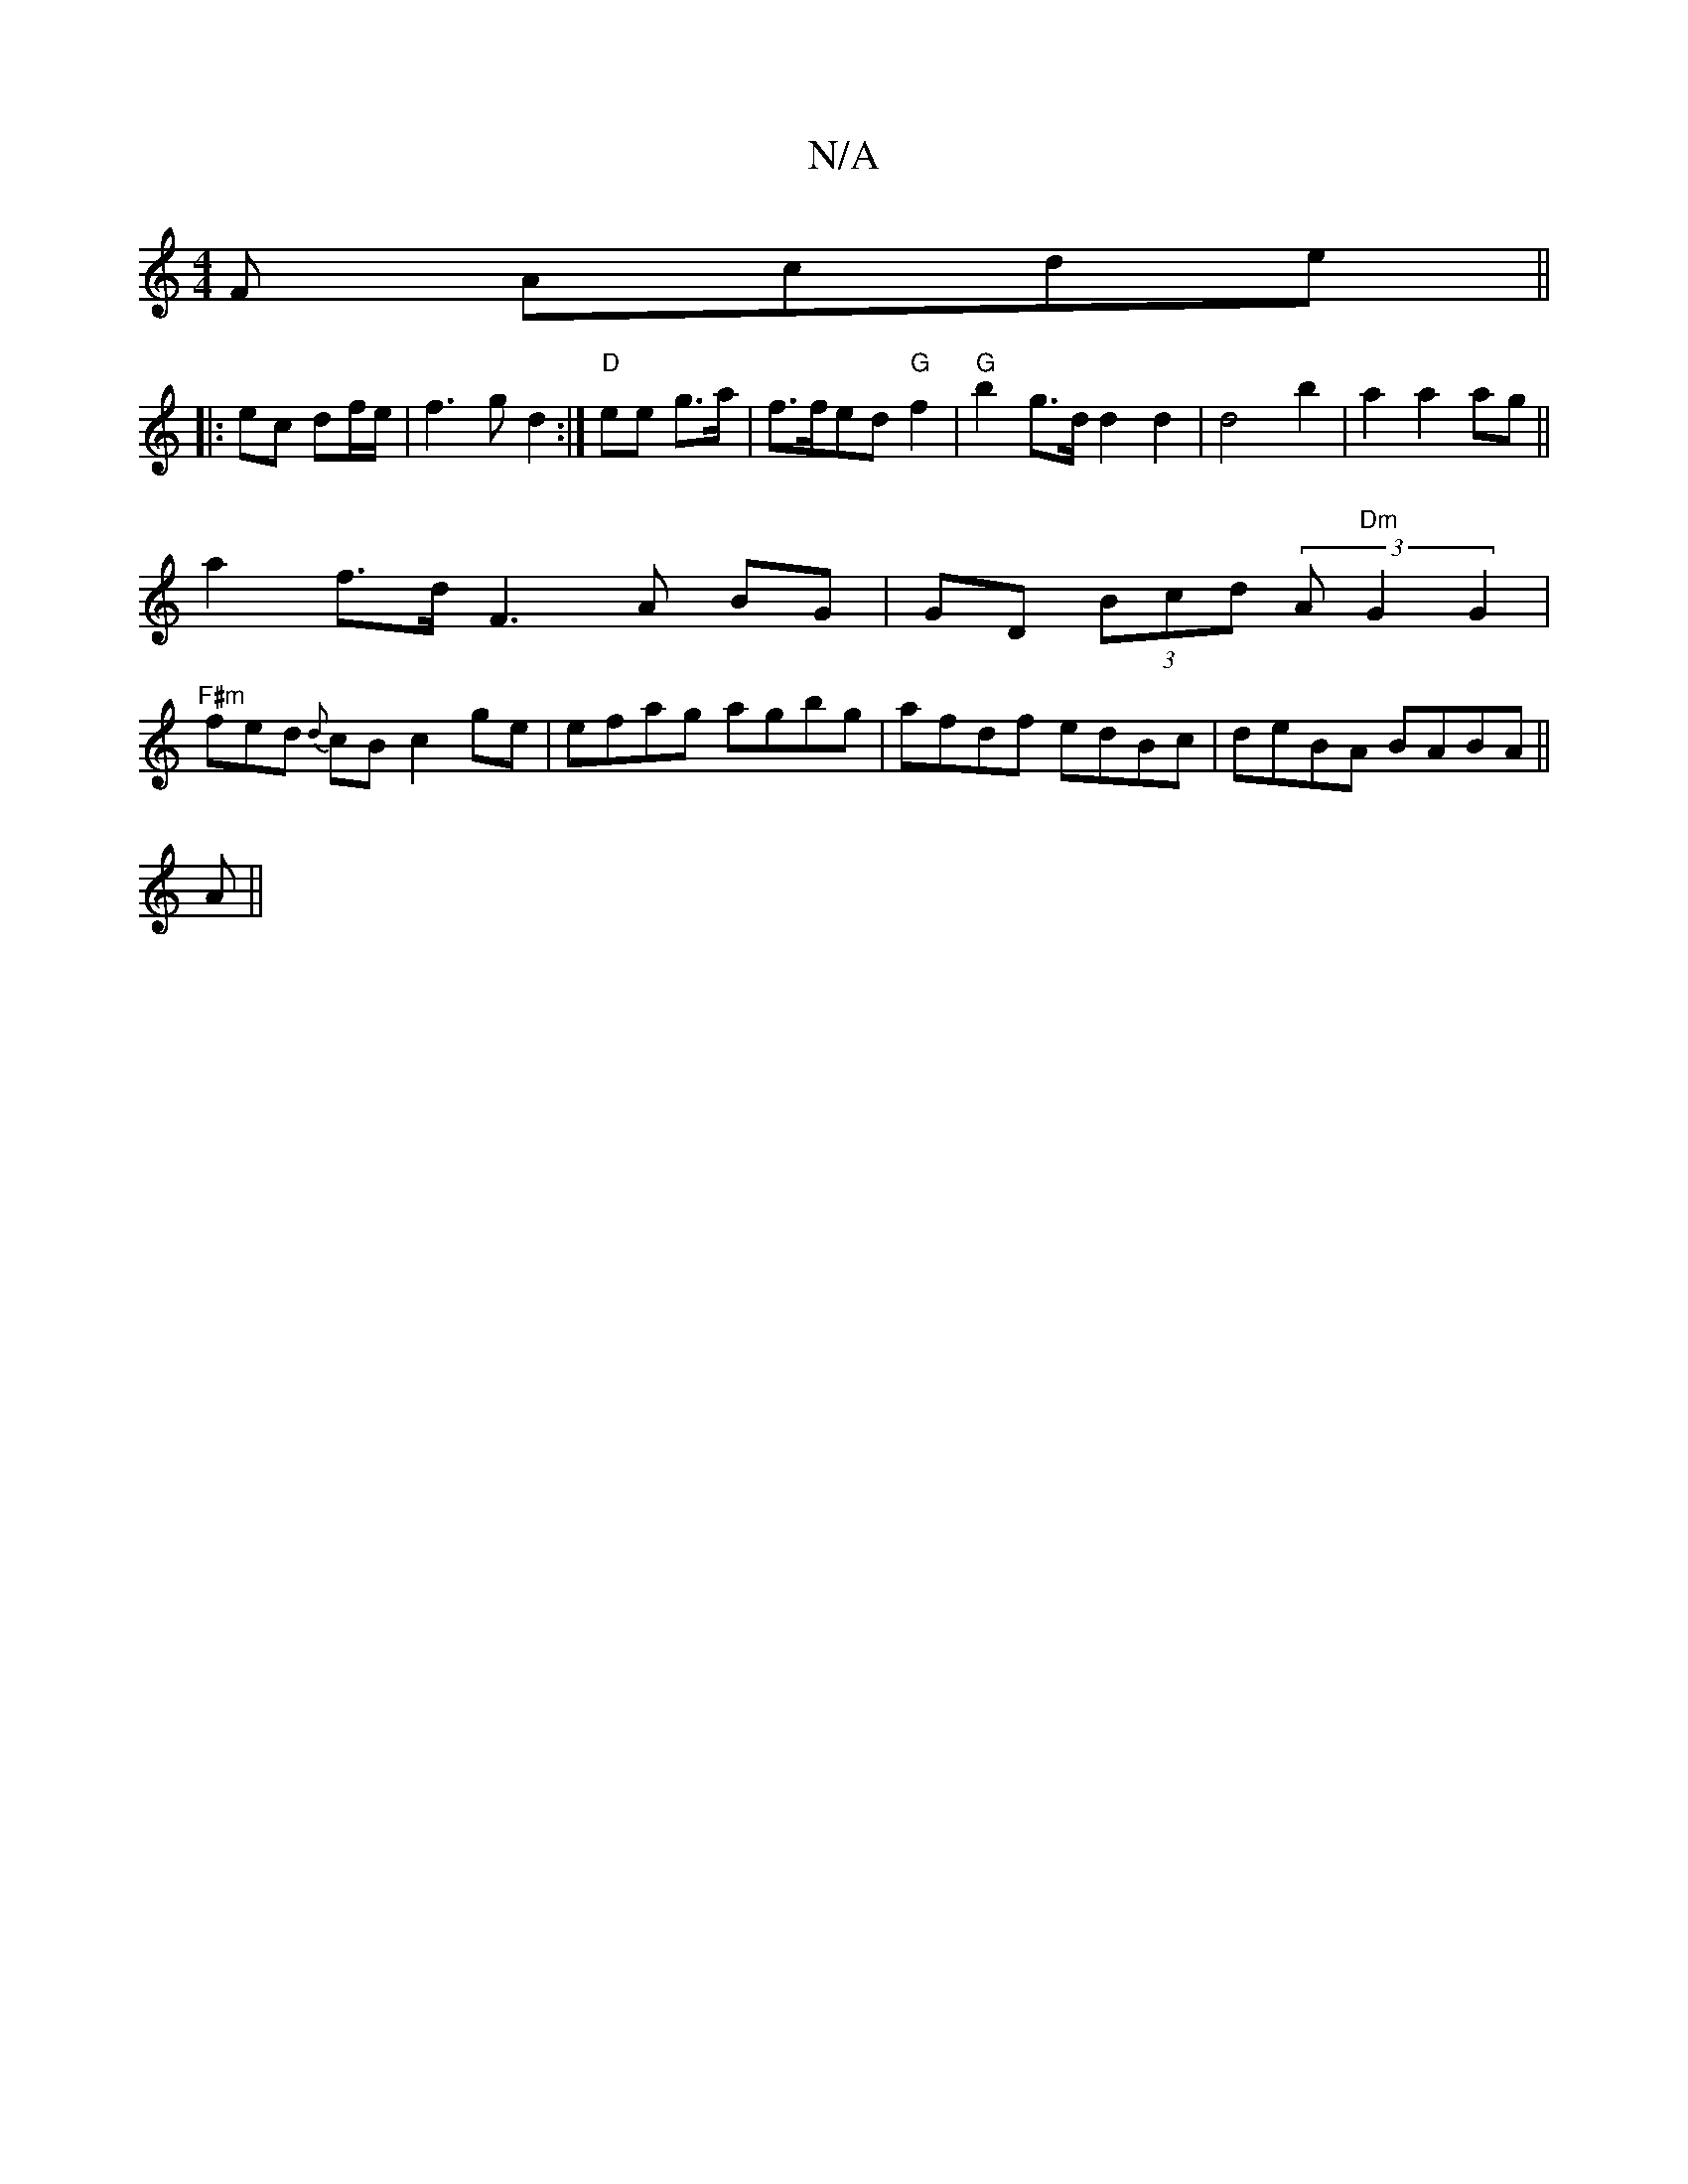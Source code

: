 X:1
T:N/A
M:4/4
R:N/A
K:Cmajor
F Acde||
|: ec df/e/ | f3g d2:|] "D" ee g>a|f>fed "G"f2 | "G"b2 g>d d2d2|d4-b2|a2a2ag ||
a2 f>d F3A BG|GD (3Bcd (3A"Dm"G2 G2 |
"F#m"fed {d}cBc2ge|efag agbg|afdf edBc|deBA BABA||
A||" afd dfe|(3ceg|b2)